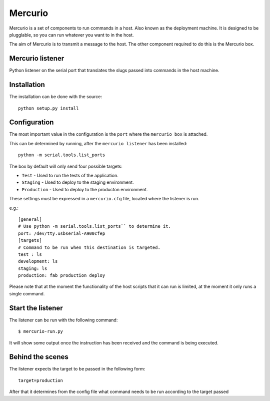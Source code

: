 Mercurio
========

Mercurio is a set of components to run commands in a host. Also known as the deployment machine. It is designed to be plugglable, so you can run whatever you want to in the host.

The aim of Mercurio is to transmit a message to the host. The other component required to do this is the Mercurio box.


Mercurio listener
-----------------

Python listener on the serial port that translates the slugs passed into commands in the host machine.


Installation
------------

The installation can be done with the source::


    python setup.py install


Configuration
-------------

The most important value in the configuration is the ``port`` where the ``mercurio box`` is attached.

This can be determined by running, after the ``mercurio listener`` has been installed::

    python -m serial.tools.list_ports

The box by default will only send four possible targets:

* ``Test`` - Used to run the tests of the application.
* ``Staging`` - Used to deploy to the staging environment.
* ``Production`` - Used to deploy to the producton environment.

These settings must be expressed in a ``mercurio.cfg`` file, located where the listener is run.

e.g.::

    [general]
    # Use python -m serial.tools.list_ports`` to determine it.
    port: /dev/tty.usbserial-A900cfep
    [targets]
    # Command to be run when this destination is targeted.
    test : ls
    development: ls
    staging: ls
    production: fab production deploy

Please note that at the moment the functionality of the host scripts that it can run is limited, at the moment it only runs a single command.


Start the listener
------------------

The listener can be run with the following command::


    $ mercurio-run.py


It will show some output once the instruction has been received and the command is being executed.


Behind the scenes
-----------------

The listener expects the target to be passed in the following form::

    target=production

After that it determines from the config file what command needs to be run according to the target passed
